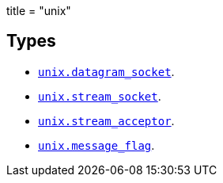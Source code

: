 +++
title = "unix"
+++

== Types

* link:../unix.datagram_socket/[`unix.datagram_socket`].
* link:../unix.stream_socket/[`unix.stream_socket`].
* link:../unix.stream_acceptor/[`unix.stream_acceptor`].
* link:../unix.message_flag/[`unix.message_flag`].
